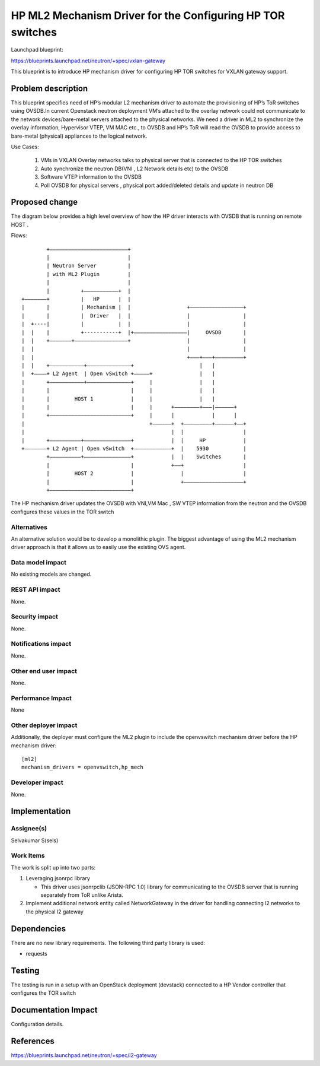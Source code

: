 ===========================================================
HP ML2 Mechanism Driver for the Configuring HP TOR switches
===========================================================

Launchpad blueprint:

https://blueprints.launchpad.net/neutron/+spec/vxlan-gateway

This blueprint is to introduce HP mechanism driver for configuring
HP TOR switches for VXLAN gateway support.


Problem description
===================

This blueprint specifies need of HP’s modular L2 mechanism driver to automate 
the provisioning of HP’s ToR switches using OVSDB.In current Openstack neutron 
deployment VM’s attached to the overlay network could not communicate to the network 
devices/bare-metal servers attached to the physical networks.  We need a driver in 
ML2 to synchronize the overlay information, Hypervisor VTEP, VM MAC etc., to OVSDB 
and HP’s ToR will read the OVSDB to provide access to bare-metal (physical) 
appliances to the logical network.

Use Cases:

 1. VMs in VXLAN Overlay networks talks to physical server that is connected to 
    the HP TOR switches
 2. Auto synchronize the neutron DB(VNI , L2 Network details etc) to the OVSDB 
 3. Software VTEP information to the OVSDB
 4. Poll OVSDB for physical servers , physical port added/deleted details and update in neutron DB



Proposed change
===============

The diagram below provides a high level overview of how the HP driver interacts with 
OVSDB that is running on remote HOST .


Flows::

          +–––––––––––––––––––––––––+
          |                         |
          | Neutron Server          |
          | with ML2 Plugin         |
          |                         |
          |          +–––––––––––+  |
  +–––––––+          |   HP      |  |
  |       |          | Mechanism |  |                  +–––––––––––––––––+
  |       |          |  Driver   |  |                  |                 |
  |  +----|          |           |  |                  |                 |
  |  |    |          +-----------+  |+–––––––––––––––––|     OVSDB       |
  |  |    +–––––––+–––––––––––––––––+                  |                 |
  |  |                                                 |                 |
  |  |                                                 +–––+–––+–––––––––+
  |  |    +–––––––––––+––––––––––––––+                     |   |
  |  +––––+ L2 Agent  | Open vSwitch +–––––+               |   |
  |       +–––––––––––+––––––––––––––+     |               |   |
  |       |                          |     |               |   |
  |       |        HOST 1            |     |               |   |
  |       |                          |     |      +––––––––+–––|––––––+
  |       +––––––––––––––––––––––––––+     |      |            |      |
  |                                        +––––––+  +–––––––––+––––––+––+
  |                                               |  |                   |
  |       +––––––––––+–––––––––––––––+            |  |     HP            |
  +–––––––+ L2 Agent | Open vSwitch  +––––––––––––+  |    5930           |
          +––––––––––+–––––––––––––––+            |  |    Switches       |
          |                          |            +––+                   |
          |        HOST 2            |               |                   |
          |                          |               +–––––––––––––––––––+
          +––––––––––––––––––––––––––+

The HP mechanism driver updates the OVSDB with VNI,VM Mac , SW VTEP information
from the neutron and the OVSDB configures these values in the TOR switch




Alternatives
------------

An alternative solution would be to develop a monolithic plugin. The
biggest advantage of using the ML2 mechanism driver approach is that
it allows us to easily use the existing OVS agent.

Data model impact
-----------------


No existing models are changed.

REST API impact
---------------

None.

Security impact
---------------

None.

Notifications impact
--------------------

None.

Other end user impact
---------------------

None.

Performance Impact
------------------

None

Other deployer impact
---------------------

Additionally, the deployer must configure the ML2 plugin to include
the openvswitch mechanism driver before the HP mechanism driver:

::

  [ml2]
  mechanism_drivers = openvswitch,hp_mech

Developer impact
----------------

None.

Implementation
==============

Assignee(s)
-----------

Selvakumar S(sels)


Work Items
----------

The work is split up into two parts:

1. Leveraging jsonrpc library 

   * This driver uses jsonrpclib (JSON-RPC 1.0) library for communicating 
     to the OVSDB server that is running separately from ToR unlike Arista.

2. Implement additional network entity called NetworkGateway in the driver 
   for handling connecting l2 networks to the physical l2 gateway 


Dependencies
============

There are no new library requirements. The following third party
library is used:

* requests


Testing
=======


The testing is run in a setup with an OpenStack deployment (devstack) connected 
to a HP Vendor controller that configures the TOR switch


Documentation Impact
====================

Configuration details.


References
==========

https://blueprints.launchpad.net/neutron/+spec/l2-gateway

